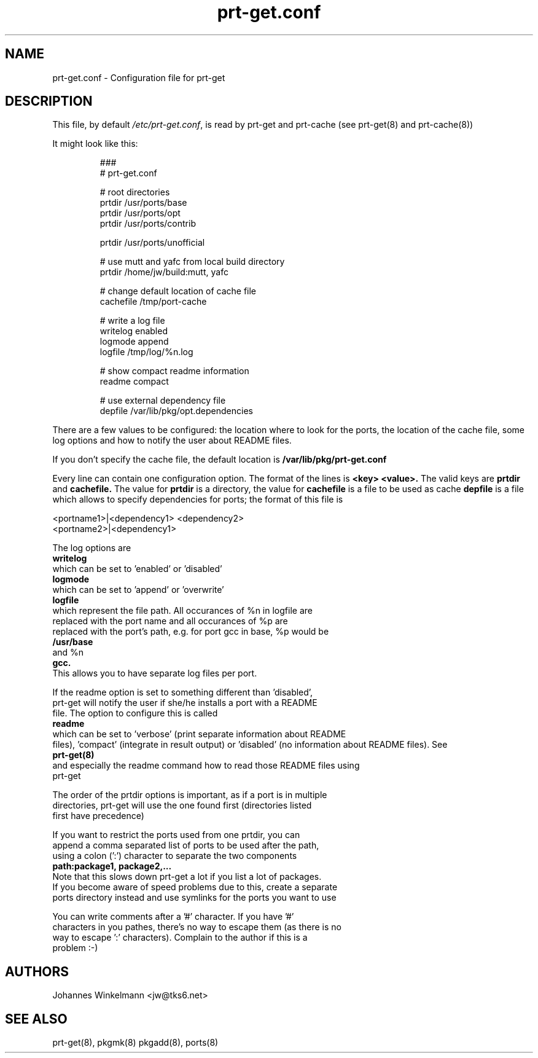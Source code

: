 .\" man page for prt-get.conf
.\" Johannes Winkelmann, jw@tks6.net


.PU
.TH prt-get.conf 5
.SH "NAME"
.LP 
prt-get.conf - Configuration file for prt-get

.SH "DESCRIPTION"
This file, by default
.IR /etc/prt-get.conf ,
is read by prt-get and prt-cache (see prt-get(8) and prt-cache(8))
.LP
It might look like this:
.IP
.nf
###
# prt-get.conf

# root directories
prtdir /usr/ports/base
prtdir /usr/ports/opt
prtdir /usr/ports/contrib

prtdir /usr/ports/unofficial

# use mutt and yafc from local build directory
prtdir /home/jw/build:mutt, yafc

# change default location of cache file
cachefile /tmp/port-cache

# write a log file
writelog enabled
logmode append
logfile /tmp/log/%n.log

# show compact readme information
readme compact

# use external dependency file
depfile /var/lib/pkg/opt.dependencies
.fi

.LP
There are a few values to be configured: the location where to look
for the ports, the location of the cache file, some log options and
how to notify the user about README files.

If you don't specify the
cache file, the default location is
.B /var/lib/pkg/prt-get.conf

.LP
Every line can contain one configuration option. The format of the lines
is
.B <key> <value>.
The valid keys are
.B prtdir
and
.B cachefile.
The value for 
.B prtdir 
is a directory, the value for
.B cachefile
is a file to be used as cache
.B depfile
is a file which allows to specify dependencies for ports; the format of this
file is

.nf
<portname1>|<dependency1> <dependency2>
<portname2>|<dependency1>

.LP
The log options are
.B writelog
which can be set to 'enabled' or 'disabled'
.B logmode
which can be set to 'append' or 'overwrite'
.B logfile
which represent the file path. All occurances of %n in logfile are
replaced with the port name and all occurances of  %p are
replaced with the port's path, e.g. for port gcc in base, %p would be
.B /usr/base
and %n
.B gcc.
This allows you to have separate log files per port. 

.LP
If the readme option is set to something different than 'disabled',
prt-get will notify the user if she/he installs a port with a README
file. The option to configure this is called
.B readme
which can be set to 'verbose' (print separate information about README
files), 'compact' (integrate in result output) or 'disabled' (no information about README files). See
.B prt-get(8)
and especially the readme command how to read those README files using
prt-get

.LP
The order of the prtdir options is important, as if a port is in multiple
directories, prt-get will use the one found first (directories listed
first have precedence)

.LP
If you want to restrict the ports used from one prtdir, you can
append a comma separated list of ports to be used after the path,
using a colon (':') character to separate the two components
.B path:package1, package2,...
Note that this slows down prt-get a lot if you list a lot of packages.
If you become aware of speed problems due to this, create a separate
ports directory instead and use symlinks for the ports you want to use

.LP
You can write comments after a '#' character. If you have '#'
characters in you pathes, there's no way to escape them (as there is no
way to escape ':' characters). Complain to the author if this is a 
problem :-)


.SH "AUTHORS"
Johannes Winkelmann <jw@tks6.net>
.SH "SEE ALSO"
prt-get(8), pkgmk(8) pkgadd(8), ports(8)
